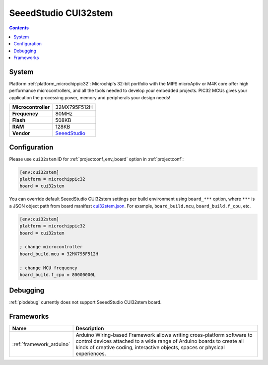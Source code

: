 ..  Copyright (c) 2014-present PlatformIO <contact@platformio.org>
    Licensed under the Apache License, Version 2.0 (the "License");
    you may not use this file except in compliance with the License.
    You may obtain a copy of the License at
       http://www.apache.org/licenses/LICENSE-2.0
    Unless required by applicable law or agreed to in writing, software
    distributed under the License is distributed on an "AS IS" BASIS,
    WITHOUT WARRANTIES OR CONDITIONS OF ANY KIND, either express or implied.
    See the License for the specific language governing permissions and
    limitations under the License.

.. _board_microchippic32_cui32stem:

SeeedStudio CUI32stem
=====================

.. contents::

System
------

Platform :ref:`platform_microchippic32`: Microchip's 32-bit portfolio with the MIPS microAptiv or M4K core offer high performance microcontrollers, and all the tools needed to develop your embedded projects. PIC32 MCUs gives your application the processing power, memory and peripherals your design needs!

.. list-table::

  * - **Microcontroller**
    - 32MX795F512H
  * - **Frequency**
    - 80MHz
  * - **Flash**
    - 508KB
  * - **RAM**
    - 128KB
  * - **Vendor**
    - `SeeedStudio <http://www.seeedstudio.com/wiki/CUI32Stem?utm_source=platformio&utm_medium=docs>`__


Configuration
-------------

Please use ``cui32stem`` ID for :ref:`projectconf_env_board` option in :ref:`projectconf`:

.. code-block:: ini

  [env:cui32stem]
  platform = microchippic32
  board = cui32stem

You can override default SeeedStudio CUI32stem settings per build environment using
``board_***`` option, where ``***`` is a JSON object path from
board manifest `cui32stem.json <https://github.com/platformio/platform-microchippic32/blob/master/boards/cui32stem.json>`_. For example,
``board_build.mcu``, ``board_build.f_cpu``, etc.

.. code-block:: ini

  [env:cui32stem]
  platform = microchippic32
  board = cui32stem

  ; change microcontroller
  board_build.mcu = 32MX795F512H

  ; change MCU frequency
  board_build.f_cpu = 80000000L

Debugging
---------
:ref:`piodebug` currently does not support SeeedStudio CUI32stem board.

Frameworks
----------
.. list-table::
    :header-rows:  1

    * - Name
      - Description

    * - :ref:`framework_arduino`
      - Arduino Wiring-based Framework allows writing cross-platform software to control devices attached to a wide range of Arduino boards to create all kinds of creative coding, interactive objects, spaces or physical experiences.